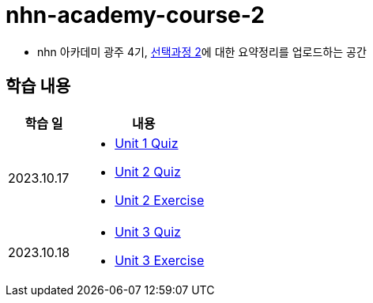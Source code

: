 = nhn-academy-course-2

* nhn 아카데미 광주 4기, link:https://math.hws.edu/javanotes/index.html[선택과정 2]에 대한 요약정리를 업로드하는 공간

== 학습 내용

[%header, cols="3, 5a"]
|===
^.>| 학습 일 
^.>| 내용

^.^| 2023.10.17
|   
    * link:https://github.com/ByunKi/nhn-academy-course-2/blob/main/quiz/Chapter_1.adoc[Unit 1 Quiz]
    * link:https://github.com/ByunKi/nhn-academy-course-2/blob/main/quiz/Chapter_2.adoc[Unit 2 Quiz]
    * link:https://github.com/ByunKi/nhn-academy-course-2/tree/main/exercise/unit_2[Unit 2 Exercise]

^.^| 2023.10.18
| 
    * link:https://github.com/ByunKi/nhn-academy-course-2/blob/main/quiz/Chapter_3.adoc[Unit 3 Quiz]
    * link:https://github.com/ByunKi/nhn-academy-course-2/tree/main/exercise/unit_3[Unit 3 Exercise]
    


|===
